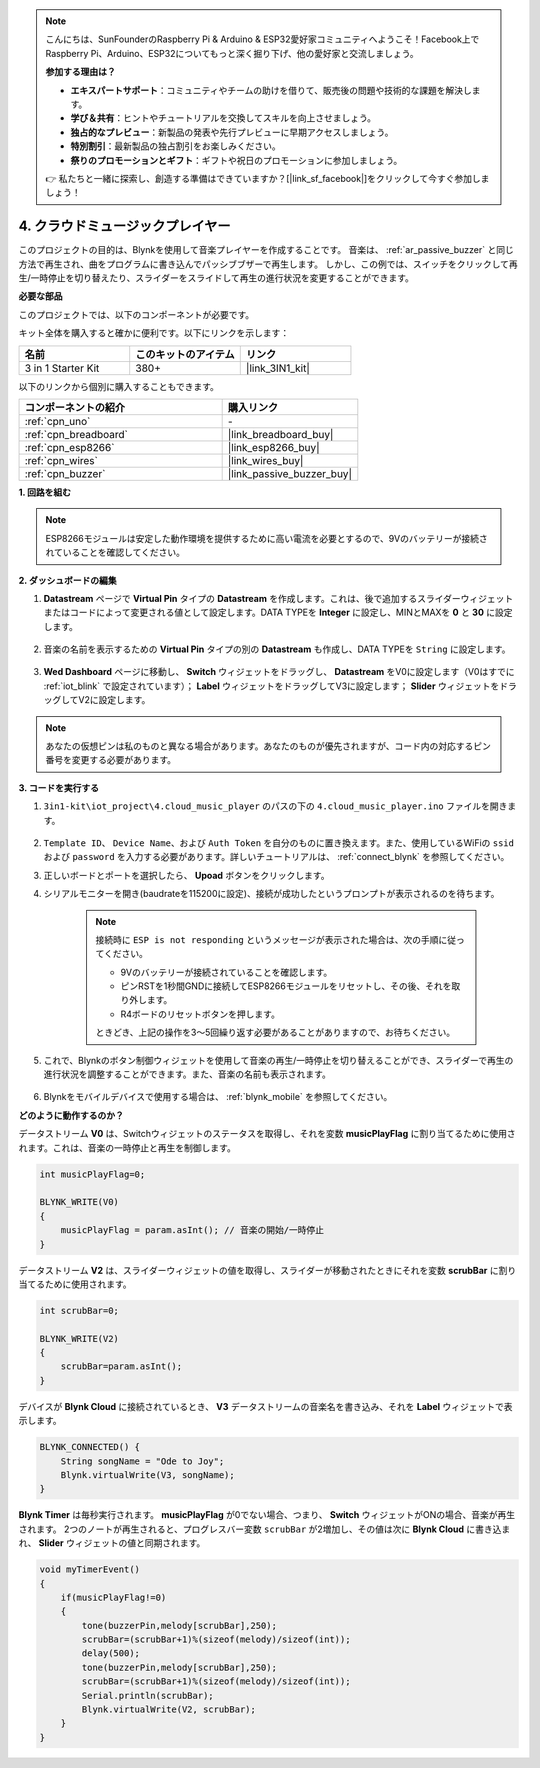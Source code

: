 .. note::

    こんにちは、SunFounderのRaspberry Pi & Arduino & ESP32愛好家コミュニティへようこそ！Facebook上でRaspberry Pi、Arduino、ESP32についてもっと深く掘り下げ、他の愛好家と交流しましょう。

    **参加する理由は？**

    - **エキスパートサポート**：コミュニティやチームの助けを借りて、販売後の問題や技術的な課題を解決します。
    - **学び＆共有**：ヒントやチュートリアルを交換してスキルを向上させましょう。
    - **独占的なプレビュー**：新製品の発表や先行プレビューに早期アクセスしましょう。
    - **特別割引**：最新製品の独占割引をお楽しみください。
    - **祭りのプロモーションとギフト**：ギフトや祝日のプロモーションに参加しましょう。

    👉 私たちと一緒に探索し、創造する準備はできていますか？[|link_sf_facebook|]をクリックして今すぐ参加しましょう！

.. _iot_music:

4. クラウドミュージックプレイヤー
=====================================

このプロジェクトの目的は、Blynkを使用して音楽プレイヤーを作成することです。
音楽は、 :ref:`ar_passive_buzzer` と同じ方法で再生され、曲をプログラムに書き込んでパッシブブザーで再生します。
しかし、この例では、スイッチをクリックして再生/一時停止を切り替えたり、スライダーをスライドして再生の進行状況を変更することができます。

**必要な部品**

このプロジェクトでは、以下のコンポーネントが必要です。

キット全体を購入すると確かに便利です。以下にリンクを示します：

.. list-table::
    :widths: 20 20 20
    :header-rows: 1

    *   - 名前	
        - このキットのアイテム
        - リンク
    *   - 3 in 1 Starter Kit
        - 380+
        - |link_3IN1_kit|

以下のリンクから個別に購入することもできます。

.. list-table::
    :widths: 30 20
    :header-rows: 1

    *   - コンポーネントの紹介
        - 購入リンク

    *   - :ref:`cpn_uno`
        - \-
    *   - :ref:`cpn_breadboard`
        - |link_breadboard_buy|
    *   - :ref:`cpn_esp8266`
        - |link_esp8266_buy|
    *   - :ref:`cpn_wires`
        - |link_wires_buy|
    *   - :ref:`cpn_buzzer`
        - |link_passive_buzzer_buy|

**1. 回路を組む**

.. note::

    ESP8266モジュールは安定した動作環境を提供するために高い電流を必要とするので、9Vのバッテリーが接続されていることを確認してください。

.. image:: img/iot_4_bb.png
    :width: 600
    :align: center

**2. ダッシュボードの編集**

#. **Datastream** ページで **Virtual Pin** タイプの **Datastream** を作成します。これは、後で追加するスライダーウィジェットまたはコードによって変更される値として設定します。DATA TYPEを **Integer** に設定し、MINとMAXを **0** と **30** に設定します。

    .. image:: img/sp220610_104330.png

#. 音楽の名前を表示するための **Virtual Pin** タイプの別の **Datastream** も作成し、DATA TYPEを ``String`` に設定します。

    .. image:: img/sp220610_105932.png

#. **Wed Dashboard** ページに移動し、 **Switch** ウィジェットをドラッグし、 **Datastream** をV0に設定します（V0はすでに :ref:`iot_blink` で設定されています）； **Label** ウィジェットをドラッグしてV3に設定します； **Slider** ウィジェットをドラッグしてV2に設定します。

    .. image:: img/sp220610_110105.png

.. note::

    あなたの仮想ピンは私のものと異なる場合があります。あなたのものが優先されますが、コード内の対応するピン番号を変更する必要があります。




**3. コードを実行する**

#. ``3in1-kit\iot_project\4.cloud_music_player`` のパスの下の ``4.cloud_music_player.ino`` ファイルを開きます。

    .. raw:: html

        <iframe src=https://create.arduino.cc/editor/sunfounder01/34a49c4b-9eb4-4d03-bd78-fe1daefc9f5c/preview?embed style="height:510px;width:100%;margin:10px 0" frameborder=0></iframe>

#. ``Template ID``、 ``Device Name``、および ``Auth Token`` を自分のものに置き換えます。また、使用しているWiFiの ``ssid`` および ``password`` を入力する必要があります。詳しいチュートリアルは、 :ref:`connect_blynk` を参照してください。
#. 正しいボードとポートを選択したら、 **Upoad** ボタンをクリックします。

#. シリアルモニターを開き(baudrateを115200に設定)、接続が成功したというプロンプトが表示されるのを待ちます。

    .. image:: img/2_ready.png

    .. note::

        接続時に ``ESP is not responding`` というメッセージが表示された場合は、次の手順に従ってください。

        * 9Vのバッテリーが接続されていることを確認します。
        * ピンRSTを1秒間GNDに接続してESP8266モジュールをリセットし、その後、それを取り外します。
        * R4ボードのリセットボタンを押します。

        ときどき、上記の操作を3〜5回繰り返す必要があることがありますので、お待ちください。

#. これで、Blynkのボタン制御ウィジェットを使用して音楽の再生/一時停止を切り替えることができ、スライダーで再生の進行状況を調整することができます。また、音楽の名前も表示されます。

    .. image:: img/sp220610_110105.png

#. Blynkをモバイルデバイスで使用する場合は、 :ref:`blynk_mobile` を参照してください。

**どのように動作するのか？**

データストリーム **V0** は、Switchウィジェットのステータスを取得し、それを変数 **musicPlayFlag** に割り当てるために使用されます。これは、音楽の一時停止と再生を制御します。

.. code-block:: arduino

    int musicPlayFlag=0;

    BLYNK_WRITE(V0)
    {
        musicPlayFlag = param.asInt(); // 音楽の開始/一時停止
    }

データストリーム **V2** は、スライダーウィジェットの値を取得し、スライダーが移動されたときにそれを変数 **scrubBar** に割り当てるために使用されます。

.. code-block:: arduino

    int scrubBar=0;

    BLYNK_WRITE(V2)
    {
        scrubBar=param.asInt();
    }

デバイスが **Blynk Cloud** に接続されているとき、 **V3** データストリームの音楽名を書き込み、それを **Label** ウィジェットで表示します。

.. code-block:: arduino

    BLYNK_CONNECTED() {
        String songName = "Ode to Joy";
        Blynk.virtualWrite(V3, songName);
    }

**Blynk Timer** は毎秒実行されます。 **musicPlayFlag** が0でない場合、つまり、 **Switch** ウィジェットがONの場合、音楽が再生されます。
2つのノートが再生されると、プログレスバー変数 ``scrubBar`` が2増加し、その値は次に **Blynk Cloud** に書き込まれ、 **Slider** ウィジェットの値と同期されます。

.. code-block:: arduino

    void myTimerEvent()
    {
        if(musicPlayFlag!=0)
        {
            tone(buzzerPin,melody[scrubBar],250);
            scrubBar=(scrubBar+1)%(sizeof(melody)/sizeof(int));
            delay(500);
            tone(buzzerPin,melody[scrubBar],250);
            scrubBar=(scrubBar+1)%(sizeof(melody)/sizeof(int));
            Serial.println(scrubBar);    
            Blynk.virtualWrite(V2, scrubBar);
        }
    }
